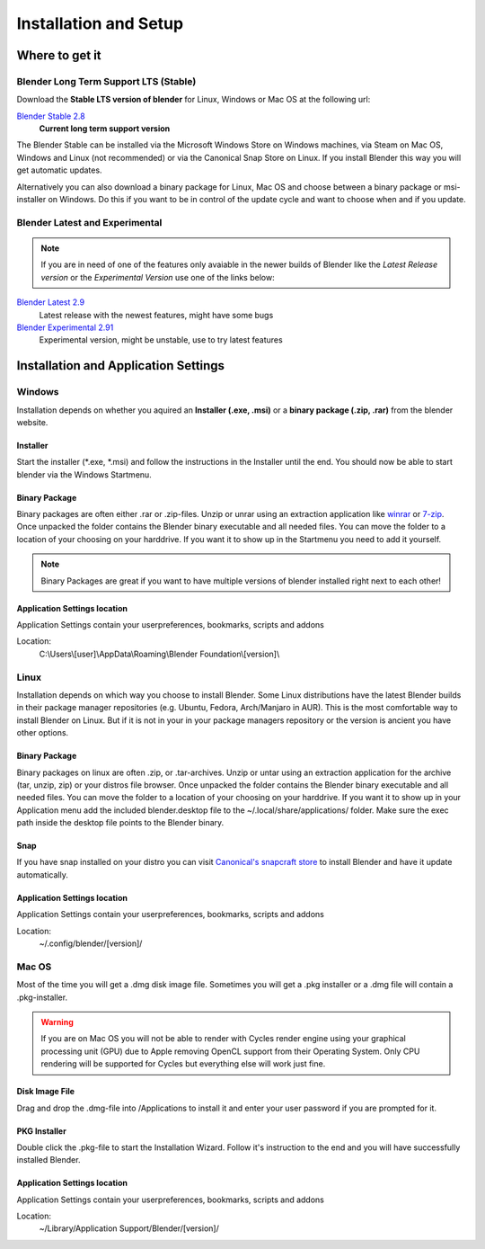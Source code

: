 

######################
Installation and Setup
######################


***************
Where to get it
***************


Blender Long Term Support LTS (Stable)
======================================
Download the **Stable LTS version of blender** for Linux, Windows or Mac OS at
the following url:

`Blender Stable 2.8`_
    **Current long term support version**

The Blender Stable can be installed via the Microsoft Windows Store on Windows
machines, via Steam on Mac OS, Windows and Linux (not recommended) or via the
Canonical Snap Store on Linux. If you install Blender this way you will get 
automatic updates.

Alternatively you can also download a binary package for Linux, Mac OS and choose
between a binary package or msi-installer on Windows. Do this if you want to be
in control of the update cycle and want to choose when and if you update.


Blender Latest and Experimental
===============================
.. note:: 
    If you are in need of one of the features only avaiable in the newer builds
    of Blender like the *Latest Release version* or the *Experimental Version*
    use one of the links below:

`Blender Latest 2.9`_
    Latest release with the newest features, might have some bugs

`Blender Experimental 2.91`_
    Experimental version, might be unstable, use to try latest features

.. _Blender Stable 2.8: https://www.blender.org/download/lts
.. _Blender Latest 2.9: https://www.blender.org.download/
.. _Blender Experimental 2.91: https://builder.blender.org/download/


*************************************
Installation and Application Settings
*************************************


Windows
=======
Installation depends on whether you aquired an **Installer (.exe, .msi)** or a 
**binary package (.zip, .rar)** from the blender website.


Installer
---------
Start the installer (\*.exe, \*.msi) and follow the instructions in the Installer
until the end. You should now be able to start blender via the Windows Startmenu.


Binary Package
--------------
Binary packages are often either .rar or .zip-files. Unzip or unrar using an
extraction application like `winrar <https://www.win-rar.com>`_ or 
`7-zip <https://www.7-zip.org/>`_. Once unpacked the folder contains the Blender
binary executable and all needed files. You can move the folder to a location
of your choosing on your harddrive. If you want it to show up in the Startmenu
you need to add it yourself.


.. note::
    Binary Packages are great if you want to have multiple versions of blender
    installed right next to each other!


Application Settings location
-----------------------------
Application Settings contain your userpreferences, bookmarks, scripts and addons

Location:
    C:\\Users\\[user]\\AppData\\Roaming\\Blender Foundation\\[version]\\

Linux
=====
Installation depends on which way you choose to install Blender. Some Linux
distributions have the latest Blender builds in their package manager
repositories (e.g. Ubuntu, Fedora, Arch/Manjaro in AUR). This is the most
comfortable way to install Blender on Linux. But if it is not in your in
your package managers repository or the version is ancient you have other
options.


Binary Package
--------------
Binary packages on linux are often .zip, or .tar-archives. Unzip or untar using
an extraction application for the archive (tar, unzip, zip) or your distros
file browser. Once unpacked the folder contains the Blender binary executable
and all needed files. You can move the folder to a location of your choosing on
your harddrive. If you want it to show up in your Application menu add the
included blender.desktop file to the ~/.local/share/applications/ folder. Make
sure the exec path inside the desktop file points to the Blender binary.


Snap
----
If you have snap installed on your distro you can visit `Canonical's snapcraft
store <https://snapcraft.io/blender>`_ to install Blender and have it update
automatically.


Application Settings location
-----------------------------
Application Settings contain your userpreferences, bookmarks, scripts and addons

Location:
    ~/.config/blender/[version]/

Mac OS
======

Most of the time you will get a .dmg disk image file. Sometimes you will get a .pkg
installer or a .dmg file will contain a .pkg-installer.

.. warning::
    If you are on Mac OS you will not be able to render with Cycles render engine
    using your graphical processing unit (GPU) due to Apple removing OpenCL 
    support from their Operating System. Only CPU rendering will be supported
    for Cycles but everything else will work just fine.


Disk Image File
---------------
Drag and drop the .dmg-file into /Applications to install it and enter your
user password if you are prompted for it.

PKG Installer
-------------
Double click the .pkg-file to start the Installation Wizard. Follow it's instruction
to the end and you will have successfully installed Blender.


Application Settings location
-----------------------------
Application Settings contain your userpreferences, bookmarks, scripts and addons

Location:
    ~/Library/Application Support/Blender/[version]/

